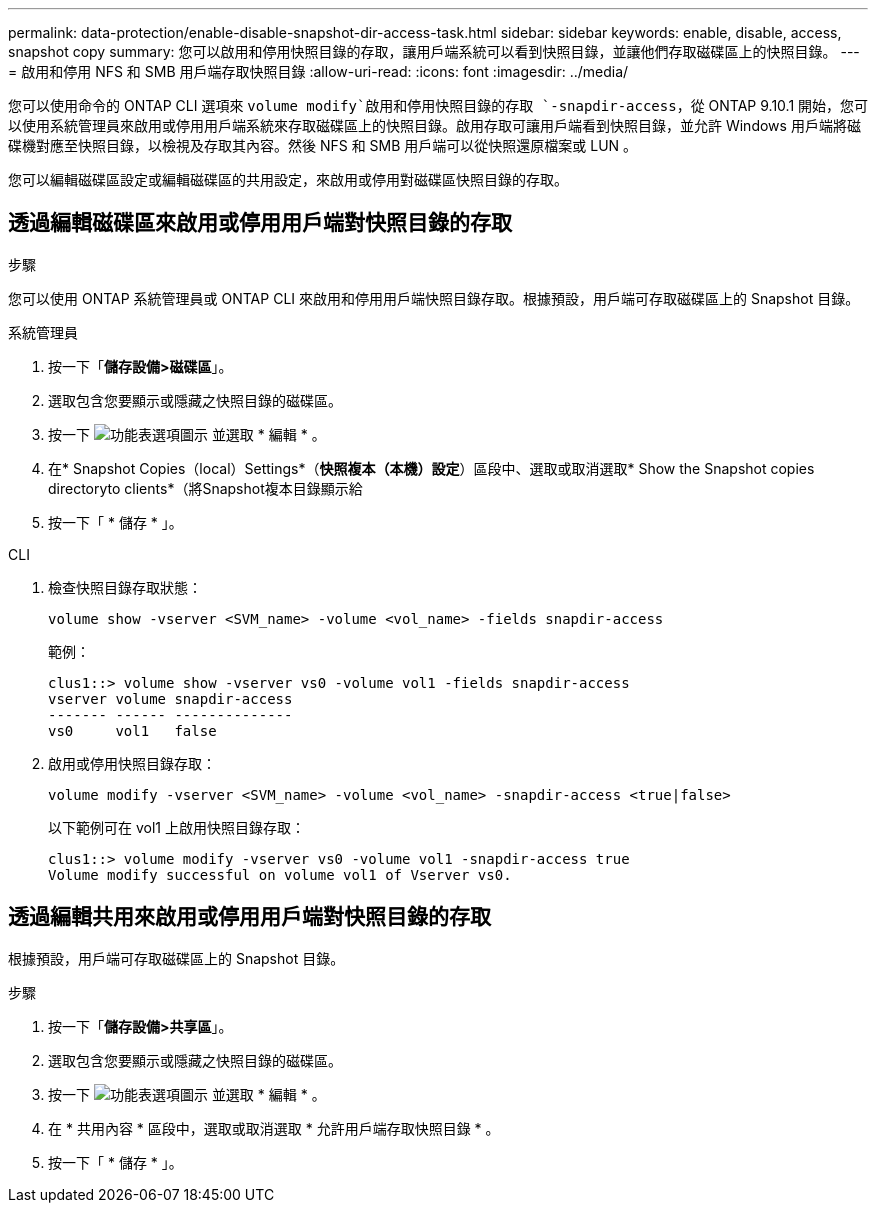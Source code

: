 ---
permalink: data-protection/enable-disable-snapshot-dir-access-task.html 
sidebar: sidebar 
keywords: enable, disable, access, snapshot copy 
summary: 您可以啟用和停用快照目錄的存取，讓用戶端系統可以看到快照目錄，並讓他們存取磁碟區上的快照目錄。 
---
= 啟用和停用 NFS 和 SMB 用戶端存取快照目錄
:allow-uri-read: 
:icons: font
:imagesdir: ../media/


[role="lead"]
您可以使用命令的 ONTAP CLI 選項來 `volume modify`啟用和停用快照目錄的存取 `-snapdir-access`，從 ONTAP 9.10.1 開始，您可以使用系統管理員來啟用或停用用戶端系統來存取磁碟區上的快照目錄。啟用存取可讓用戶端看到快照目錄，並允許 Windows 用戶端將磁碟機對應至快照目錄，以檢視及存取其內容。然後 NFS 和 SMB 用戶端可以從快照還原檔案或 LUN 。

您可以編輯磁碟區設定或編輯磁碟區的共用設定，來啟用或停用對磁碟區快照目錄的存取。



== 透過編輯磁碟區來啟用或停用用戶端對快照目錄的存取

.步驟
您可以使用 ONTAP 系統管理員或 ONTAP CLI 來啟用和停用用戶端快照目錄存取。根據預設，用戶端可存取磁碟區上的 Snapshot 目錄。

[role="tabbed-block"]
====
.系統管理員
--
. 按一下「*儲存設備>磁碟區*」。
. 選取包含您要顯示或隱藏之快照目錄的磁碟區。
. 按一下 image:icon_kabob.gif["功能表選項圖示"] 並選取 * 編輯 * 。
. 在* Snapshot Copies（local）Settings*（*快照複本（本機）設定*）區段中、選取或取消選取* Show the Snapshot copies directoryto clients*（將Snapshot複本目錄顯示給
. 按一下「 * 儲存 * 」。


--
.CLI
--
. 檢查快照目錄存取狀態：
+
[source, cli]
----
volume show -vserver <SVM_name> -volume <vol_name> -fields snapdir-access
----
+
範例：

+
[listing]
----

clus1::> volume show -vserver vs0 -volume vol1 -fields snapdir-access
vserver volume snapdir-access
------- ------ --------------
vs0     vol1   false
----
. 啟用或停用快照目錄存取：
+
[source, cli]
----
volume modify -vserver <SVM_name> -volume <vol_name> -snapdir-access <true|false>
----
+
以下範例可在 vol1 上啟用快照目錄存取：

+
[listing]
----

clus1::> volume modify -vserver vs0 -volume vol1 -snapdir-access true
Volume modify successful on volume vol1 of Vserver vs0.
----


--
====


== 透過編輯共用來啟用或停用用戶端對快照目錄的存取

根據預設，用戶端可存取磁碟區上的 Snapshot 目錄。

.步驟
. 按一下「*儲存設備>共享區*」。
. 選取包含您要顯示或隱藏之快照目錄的磁碟區。
. 按一下 image:icon_kabob.gif["功能表選項圖示"] 並選取 * 編輯 * 。
. 在 * 共用內容 * 區段中，選取或取消選取 * 允許用戶端存取快照目錄 * 。
. 按一下「 * 儲存 * 」。

